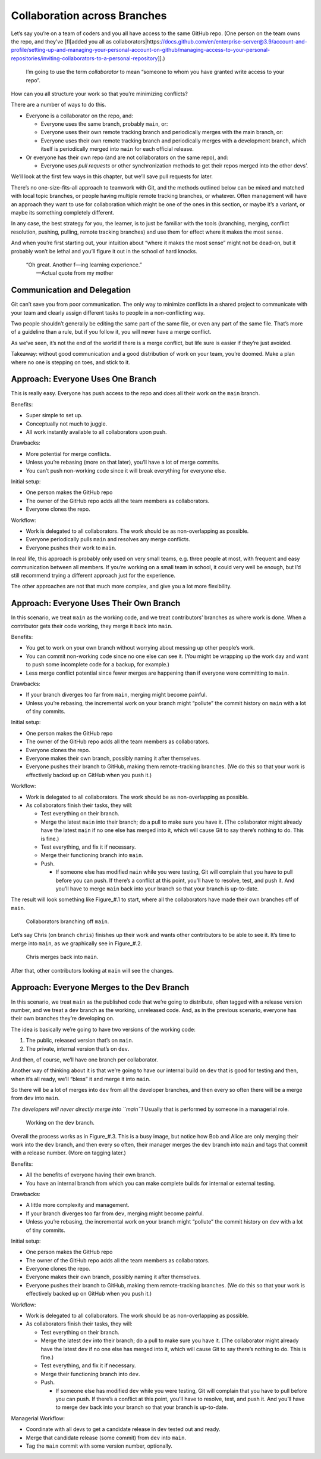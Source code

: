 Collaboration across Branches
=============================

Let’s say you’re on a team of coders and you all have access to the same
GitHub repo. (One person on the team owns the repo, and they’ve
[fl[added you all as
collaborators|https://docs.github.com/en/enterprise-server@3.9/account-and-profile/setting-up-and-managing-your-personal-account-on-github/managing-access-to-your-personal-repositories/inviting-collaborators-to-a-personal-repository]].)

   I’m going to use the term *collaborator* to mean “someone to whom you
   have granted write access to your repo”.

How can you all structure your work so that you’re minimizing conflicts?

There are a number of ways to do this.

-  Everyone is a collaborator on the repo, and:

   -  Everyone uses the same branch, probably ``main``, or:
   -  Everyone uses their own remote tracking branch and periodically
      merges with the main branch, or:
   -  Everyone uses their own remote tracking branch and periodically
      merges with a development branch, which itself is periodically
      merged into ``main`` for each official release.

-  Or everyone has their own repo (and are not collaborators on the same
   repo), and:

   -  Everyone uses *pull requests* or other synchronization methods to
      get their repos merged into the other devs’.

We’ll look at the first few ways in this chapter, but we’ll save pull
requests for later.

There’s no one-size-fits-all approach to teamwork with Git, and the
methods outlined below can be mixed and matched with local topic
branches, or people having multiple remote tracking branches, or
whatever. Often management will have an approach they want to use for
collaboration which might be one of the ones in this section, or maybe
it’s a variant, or maybe its something completely different.

In any case, the best strategy for you, the learner, is to just be
familiar with the tools (branching, merging, conflict resolution,
pushing, pulling, remote tracking branches) and use them for effect
where it makes the most sense.

And when you’re first starting out, your intuition about “where it makes
the most sense” might not be dead-on, but it probably won’t be lethal
and you’ll figure it out in the school of hard knocks.

   | “Oh great. Another f—ing learning experience.”
   |        —Actual quote from my mother

Communication and Delegation
----------------------------

Git can’t save you from poor communication. The only way to minimize
conflicts in a shared project to communicate with your team and clearly
assign different tasks to people in a non-conflicting way.

Two people shouldn’t generally be editing the same part of the same
file, or even any part of the same file. That’s more of a guideline than
a rule, but if you follow it, you will never have a merge conflict.

As we’ve seen, it’s not the end of the world if there is a merge
conflict, but life sure is easier if they’re just avoided.

Takeaway: without good communication and a good distribution of work on
your team, you’re doomed. Make a plan where no one is stepping on toes,
and stick to it.

Approach: Everyone Uses One Branch
----------------------------------

This is really easy. Everyone has push access to the repo and does all
their work on the ``main`` branch.

Benefits:

-  Super simple to set up.
-  Conceptually not much to juggle.
-  All work instantly available to all collaborators upon push.

Drawbacks:

-  More potential for merge conflicts.
-  Unless you’re rebasing (more on that later), you’ll have a lot of
   merge commits.
-  You can’t push non-working code since it will break everything for
   everyone else.

Initial setup:

-  One person makes the GitHub repo
-  The owner of the GitHub repo adds all the team members as
   collaborators.
-  Everyone clones the repo.

Workflow:

-  Work is delegated to all collaborators. The work should be as
   non-overlapping as possible.
-  Everyone periodically pulls ``main`` and resolves any merge
   conflicts.
-  Everyone pushes their work to ``main``.

In real life, this approach is probably only used on very small teams,
e.g. three people at most, with frequent and easy communication between
all members. If you’re working on a small team in school, it could very
well be enough, but I’d still recommend trying a different approach just
for the experience.

The other approaches are not that much more complex, and give you a lot
more flexibility.

Approach: Everyone Uses Their Own Branch
----------------------------------------

In this scenario, we treat ``main`` as the working code, and we treat
contributors’ branches as where work is done. When a contributor gets
their code working, they merge it back into ``main``.

Benefits:

-  You get to work on your own branch without worrying about messing up
   other people’s work.
-  You can commit non-working code since no one else can see it. (You
   might be wrapping up the work day and want to push some incomplete
   code for a backup, for example.)
-  Less merge conflict potential since fewer merges are happening than
   if everyone were committing to ``main``.

Drawbacks:

-  If your branch diverges too far from ``main``, merging might become
   painful.
-  Unless you’re rebasing, the incremental work on your branch might
   “pollute” the commit history on ``main`` with a lot of tiny commits.

Initial setup:

-  One person makes the GitHub repo
-  The owner of the GitHub repo adds all the team members as
   collaborators.
-  Everyone clones the repo.
-  Everyone makes their own branch, possibly naming it after themselves.
-  Everyone pushes their branch to GitHub, making them remote-tracking
   branches. (We do this so that your work is effectively backed up on
   GitHub when you push it.)

Workflow:

-  Work is delegated to all collaborators. The work should be as
   non-overlapping as possible.
-  As collaborators finish their tasks, they will:

   -  Test everything on their branch.
   -  Merge the latest ``main`` into their branch; do a pull to make
      sure you have it. (The collaborator might already have the latest
      ``main`` if no one else has merged into it, which will cause Git
      to say there’s nothing to do. This is fine.)
   -  Test everything, and fix it if necessary.
   -  Merge their functioning branch into ``main``.
   -  Push.

      -  If someone else has modified ``main`` while you were testing,
         Git will complain that you have to pull before you can push. If
         there’s a conflict at this point, you’ll have to resolve, test,
         and push it. And you’ll have to merge ``main`` back into your
         branch so that your branch is up-to-date.

The result will look something like Figure\_#.1 to start, where all the
collaborators have made their own branches off of ``main``.

.. figure:: img_100_010.*
   :alt: Collaborators branching off ``main``.

   Collaborators branching off ``main``.

.. raw:: html

   <!--
   ``` {.default}
                +
               /+
              / #\
             /  + \
            /  /#  \
           /  / #   \
          /  /  #M  |c
         /  /   #A  |h
        /  b|   #I  |r
       a|  o|   #N  |i
       l|  b|   #   |s
       i|   |   #   |
       c|   |   #   |
       e|   |   #   |
        |   |   #   |
        :   :   :   :
   ```
   -->

Let’s say Chris (on branch ``chris``) finishes up their work and wants
other contributors to be able to see it. It’s time to merge into
``main``, as we graphically see in Figure\_#.2.

.. figure:: img_100_020.*
   :alt: Chris merges back into ``main``.

   Chris merges back into ``main``.

.. raw:: html

   <!--
   ``` {.default}
        |  b|   #   |
       a|  o|   #   |c
       l|  b|   #   |h
       i|   |   #   |r
       c|   |   #M  |i
       e|   |   #A  |s
        |   |   #I  |
        |   |   #N  /
        |   |   #  /
        |   |   # /
        |   |   #/
        |   |   +
   ```
   -->

After that, other contributors looking at ``main`` will see the changes.

Approach: Everyone Merges to the Dev Branch
-------------------------------------------

In this scenario, we treat ``main`` as the published code that we’re
going to distribute, often tagged with a release version number, and we
treat a ``dev`` branch as the working, unreleased code. And, as in the
previous scenario, everyone has their own branches they’re developing
on.

The idea is basically we’re going to have two versions of the working
code:

1. The public, released version that’s on ``main``.
2. The private, internal version that’s on ``dev``.

And then, of course, we’ll have one branch per collaborator.

Another way of thinking about it is that we’re going to have our
internal build on ``dev`` that is good for testing and then, when it’s
all ready, we’ll “bless” it and merge it into ``main``.

So there will be a lot of merges into ``dev`` from all the developer
branches, and then every so often there will be a merge from ``dev``
into ``main``.

*The developers will never directly merge into ``main``!* Usually that
is performed by someone in a managerial role.

.. figure:: img_100_030.*
   :alt: Working on the ``dev`` branch.

   Working on the ``dev`` branch.

Overall the process works as in Figure\_#.3. This is a busy image, but
notice how Bob and Alice are only merging their work into the ``dev``
branch, and then every so often, their manager merges the ``dev`` branch
into ``main`` and tags that commit with a release number. (More on
tagging later.)

Benefits:

-  All the benefits of everyone having their own branch.
-  You have an internal branch from which you can make complete builds
   for internal or external testing.

Drawbacks:

-  A little more complexity and management.
-  If your branch diverges too far from ``dev``, merging might become
   painful.
-  Unless you’re rebasing, the incremental work on your branch might
   “pollute” the commit history on ``dev`` with a lot of tiny commits.

Initial setup:

-  One person makes the GitHub repo
-  The owner of the GitHub repo adds all the team members as
   collaborators.
-  Everyone clones the repo.
-  Everyone makes their own branch, possibly naming it after themselves.
-  Everyone pushes their branch to GitHub, making them remote-tracking
   branches. (We do this so that your work is effectively backed up on
   GitHub when you push it.)

Workflow:

-  Work is delegated to all collaborators. The work should be as
   non-overlapping as possible.
-  As collaborators finish their tasks, they will:

   -  Test everything on their branch.
   -  Merge the latest ``dev`` into their branch; do a pull to make sure
      you have it. (The collaborator might already have the latest
      ``dev`` if no one else has merged into it, which will cause Git to
      say there’s nothing to do. This is fine.)
   -  Test everything, and fix it if necessary.
   -  Merge their functioning branch into ``dev``.
   -  Push.

      -  If someone else has modified ``dev`` while you were testing,
         Git will complain that you have to pull before you can push. If
         there’s a conflict at this point, you’ll have to resolve, test,
         and push it. And you’ll have to merge ``dev`` back into your
         branch so that your branch is up-to-date.

Managerial Workflow:

-  Coordinate with all devs to get a candidate release in ``dev`` tested
   out and ready.
-  Merge that candidate release (some commit) from ``dev`` into
   ``main``.
-  Tag the ``main`` commit with some version number, optionally.

